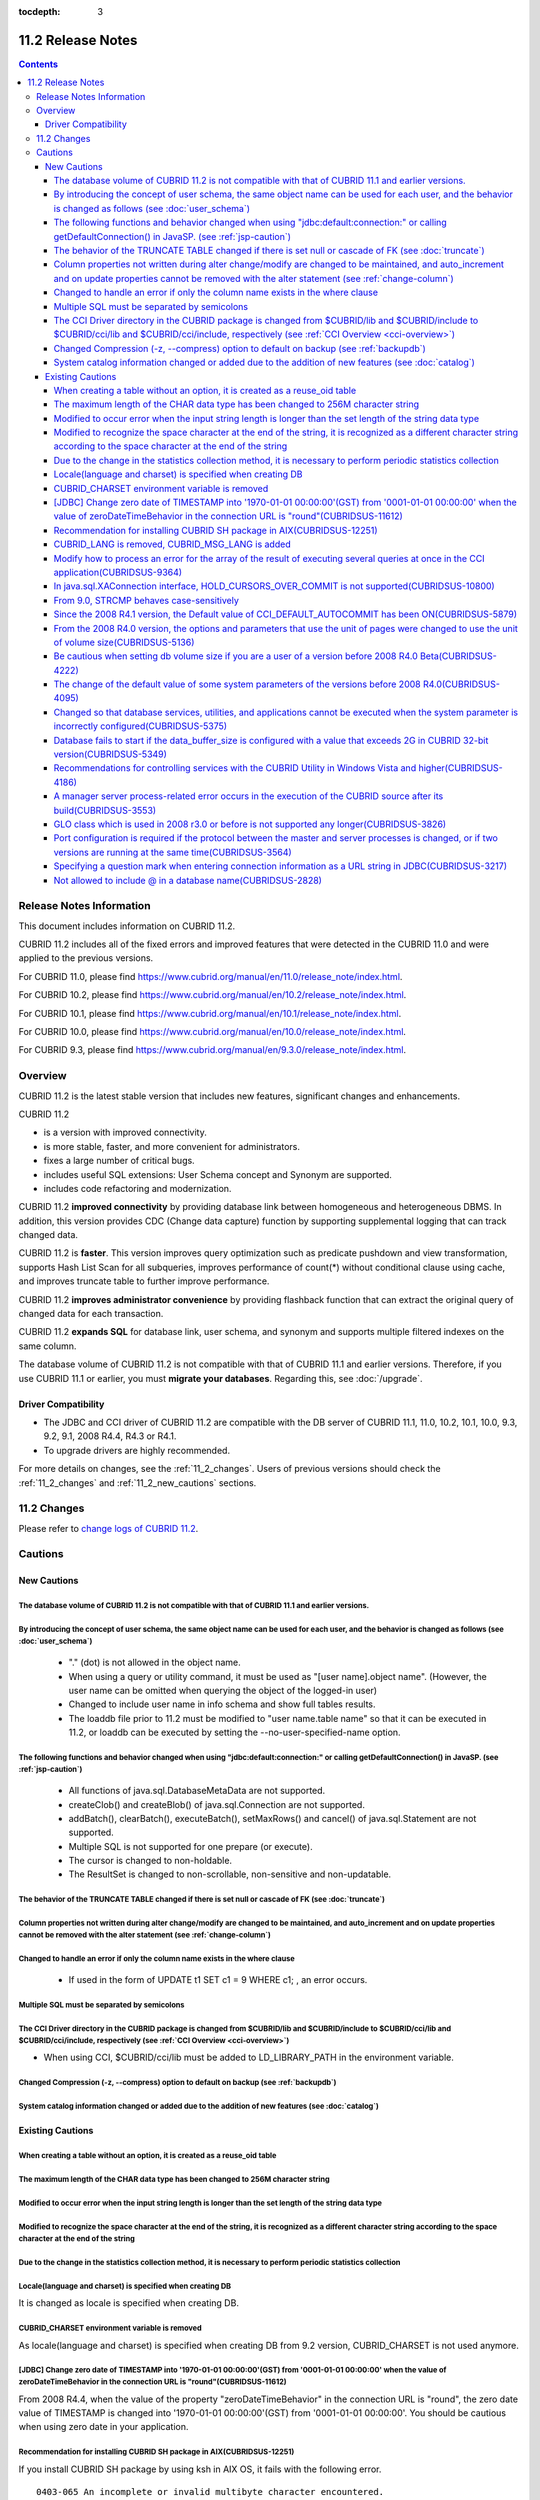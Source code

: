 :tocdepth: 3

******************
11.2 Release Notes
******************

.. contents::

Release Notes Information
=========================

This document includes information on CUBRID 11.2.

CUBRID 11.2 includes all of the fixed errors and improved features that were detected in the CUBRID 11.0 and were applied to the previous versions.

For CUBRID 11.0, please find https://www.cubrid.org/manual/en/11.0/release_note/index.html.

For CUBRID 10.2, please find https://www.cubrid.org/manual/en/10.2/release_note/index.html.

For CUBRID 10.1, please find https://www.cubrid.org/manual/en/10.1/release_note/index.html.

For CUBRID 10.0, please find https://www.cubrid.org/manual/en/10.0/release_note/index.html.

For CUBRID 9.3, please find https://www.cubrid.org/manual/en/9.3.0/release_note/index.html.

Overview
========

CUBRID 11.2 is the latest stable version that includes new features, significant changes and enhancements.

.. TODO: UPDATE WITH DETAILS.

CUBRID 11.2

* is a version with improved connectivity.
* is more stable, faster, and more convenient for administrators.
* fixes a large number of critical bugs.
* includes useful SQL extensions: User Schema concept and Synonym are supported.
* includes code refactoring and modernization.

CUBRID 11.2 **improved connectivity** by providing database link between homogeneous and heterogeneous DBMS. In addition, this version provides CDC (Change data capture) function by supporting supplemental logging that can track changed data.

CUBRID 11.2 is **faster**. This version improves query optimization such as predicate pushdown and view transformation, supports Hash List Scan for all subqueries, improves performance of count(\*) without conditional clause using cache, and improves truncate table to further improve performance.

CUBRID 11.2 **improves administrator convenience** by providing flashback function that can extract the original query of changed data for each transaction.

CUBRID 11.2 **expands SQL** for database link, user schema, and synonym and supports multiple filtered indexes on the same column.

The database volume of CUBRID 11.2 is not compatible with that of CUBRID 11.1 and earlier versions. Therefore, if you use CUBRID 11.1 or earlier, you must **migrate your databases**. Regarding this, see :doc:`/upgrade`.

.. TODO: coming soon 

Driver Compatibility
--------------------

*   The JDBC and CCI driver of CUBRID 11.2 are compatible with the DB server of CUBRID 11.1, 11.0, 10.2, 10.1, 10.0, 9.3, 9.2, 9.1, 2008 R4.4, R4.3 or R4.1.
*   To upgrade drivers are highly recommended.

For more details on changes, see the :ref:`11_2_changes`. Users of previous versions should check the :ref:`11_2_changes` and :ref:`11_2_new_cautions` sections.

.. _11_2_changes:

11.2 Changes
============

Please refer to `change logs of CUBRID 11.2 <https://github.com/CUBRID/cubrid/releases/tag/v11.2>`_.


Cautions
=========

.. _11_2_new_cautions:

New Cautions
------------

The database volume of CUBRID 11.2 is not compatible with that of CUBRID 11.1 and earlier versions.
^^^^^^^^^^^^^^^^^^^^^^^^^^^^^^^^^^^^^^^^^^^^^^^^^^^^^^^^^^^^^^^^^^^^^^^^^^^^^^^^^^^^^^^^^^^^^^^^^^^
By introducing the concept of user schema, the same object name can be used for each user, and the behavior is changed as follows (see :doc:`user_schema`)
^^^^^^^^^^^^^^^^^^^^^^^^^^^^^^^^^^^^^^^^^^^^^^^^^^^^^^^^^^^^^^^^^^^^^^^^^^^^^^^^^^^^^^^^^^^^^^^^^^^^^^^^^^^^^^^^^^^^^^^^^^^^^^^^^^^^^^^^^^^^^^^^^^^^^^^^^^

 * "." (dot) is not allowed in the object name.
 * When using a query or utility command, it must be used as "[user name].object name". (However, the user name can be omitted when querying the object of the logged-in user)
 * Changed to include user name in info schema and show full tables results.
 * The loaddb file prior to 11.2 must be modified to "user name.table name" so that it can be executed in 11.2, or loaddb can be executed by setting the --no-user-specified-name option.

The following functions and behavior changed when using "jdbc\:default\:connection\:" or calling getDefaultConnection() in JavaSP. (see :ref:`jsp-caution`)
^^^^^^^^^^^^^^^^^^^^^^^^^^^^^^^^^^^^^^^^^^^^^^^^^^^^^^^^^^^^^^^^^^^^^^^^^^^^^^^^^^^^^^^^^^^^^^^^^^^^^^^^^^^^^^^^^^^^^^^^^^^^^^^^^^

 * All functions of java.sql.DatabaseMetaData are not supported.
 * createClob() and createBlob() of java.sql.Connection are not supported.
 * addBatch(), clearBatch(), executeBatch(), setMaxRows() and cancel() of java.sql.Statement are not supported.
 * Multiple SQL is not supported for one prepare (or execute).
 * The cursor is changed to non-holdable.
 * The ResultSet is changed to non-scrollable, non-sensitive and non-updatable.

The behavior of the TRUNCATE TABLE changed if there is set null or cascade of FK (see :doc:`truncate`)
^^^^^^^^^^^^^^^^^^^^^^^^^^^^^^^^^^^^^^^^^^^^^^^^^^^^^^^^^^^^^^^^^^^^^^^^^^^^^^^^^^^^^^^^^^^^^^^^^^^^^^
Column properties not written during alter change/modify are changed to be maintained, and auto_increment and on update properties cannot be removed with the alter statement (see :ref:`change-column`)
^^^^^^^^^^^^^^^^^^^^^^^^^^^^^^^^^^^^^^^^^^^^^^^^^^^^^^^^^^^^^^^^^^^^^^^^^^^^^^^^^^^^^^^^^^^^^^^^^^^^^^^^^^^^^^^^^^^^^^^^^^^^^^^^^^^^^^^^^^^^^^^^^^^^^^^^^^^^^^^^^^^^^^^^^^^^^^^^^^^^^^^^^^^^^^^^^^^^^^^^
Changed to handle an error if only the column name exists in the where clause
^^^^^^^^^^^^^^^^^^^^^^^^^^^^^^^^^^^^^^^^^^^^^^^^^^^^^^^^^^^^^^^^^^^^^^^^^^^^^

 * If used in the form of UPDATE t1 SET c1 = 9 WHERE c1; , an error occurs.

Multiple SQL must be separated by semicolons
^^^^^^^^^^^^^^^^^^^^^^^^^^^^^^^^^^^^^^^^^^^^
The CCI Driver directory in the CUBRID package is changed from $CUBRID/lib and $CUBRID/include to $CUBRID/cci/lib and $CUBRID/cci/include, respectively (see :ref:`CCI Overview <cci-overview>`)
^^^^^^^^^^^^^^^^^^^^^^^^^^^^^^^^^^^^^^^^^^^^^^^^^^^^^^^^^^^^^^^^^^^^^^^^^^^^^^^^^^^^^^^^^^^^^^^^^^^^^^^^^^^^^^^^^^^^^^^^^^^^^^^^^^^^^^^^^^^^^^^^^^^^^^^^^^^^^^^^^^^^^^^^^^^^^^^^^^^^^^^^^^^^^^^^

* When using CCI, $CUBRID/cci/lib must be added to LD_LIBRARY_PATH in the environment variable.

Changed Compression (-z, --compress) option to default on backup (see :ref:`backupdb`)
^^^^^^^^^^^^^^^^^^^^^^^^^^^^^^^^^^^^^^^^^^^^^^^^^^^^^^^^^^^^^^^^^^^^^^^^^^^^^^^^^^^^^^
System catalog information changed or added due to the addition of new features (see :doc:`catalog`)
^^^^^^^^^^^^^^^^^^^^^^^^^^^^^^^^^^^^^^^^^^^^^^^^^^^^^^^^^^^^^^^^^^^^^^^^^^^^^^^^^^^^^^^^^^^^^^^^^^^^

Existing Cautions
-----------------

When creating a table without an option, it is created as a reuse_oid table
^^^^^^^^^^^^^^^^^^^^^^^^^^^^^^^^^^^^^^^^^^^^^^^^^^^^^^^^^^^^^^^^^^^^^^^^^^^
The maximum length of the CHAR data type has been changed to 256M character string
^^^^^^^^^^^^^^^^^^^^^^^^^^^^^^^^^^^^^^^^^^^^^^^^^^^^^^^^^^^^^^^^^^^^^^^^^^^^^^^^^^
Modified to occur error when the input string length is longer than the set length of the string data type
^^^^^^^^^^^^^^^^^^^^^^^^^^^^^^^^^^^^^^^^^^^^^^^^^^^^^^^^^^^^^^^^^^^^^^^^^^^^^^^^^^^^^^^^^^^^^^^^^^^^^^^^^^
Modified to recognize the space character at the end of the string, it is recognized as a different character string according to the space character at the end of the string
^^^^^^^^^^^^^^^^^^^^^^^^^^^^^^^^^^^^^^^^^^^^^^^^^^^^^^^^^^^^^^^^^^^^^^^^^^^^^^^^^^^^^^^^^^^^^^^^^^^^^^^^^^^^^^^^^^^^^^^^^^^^^^^^^^^^^^^^^^^^^^^^^^^^^^^^^^^^^^^^^^^^^^^^^^^^^^
Due to the change in the statistics collection method, it is necessary to perform periodic statistics collection
^^^^^^^^^^^^^^^^^^^^^^^^^^^^^^^^^^^^^^^^^^^^^^^^^^^^^^^^^^^^^^^^^^^^^^^^^^^^^^^^^^^^^^^^^^^^^^^^^^^^^^^^^^^^^^^^
Locale(language and charset) is specified when creating DB
^^^^^^^^^^^^^^^^^^^^^^^^^^^^^^^^^^^^^^^^^^^^^^^^^^^^^^^^^^

It is changed as locale is specified when creating DB.
   
CUBRID_CHARSET environment variable is removed
^^^^^^^^^^^^^^^^^^^^^^^^^^^^^^^^^^^^^^^^^^^^^^

As locale(language and charset) is specified when creating DB from 9.2 version, CUBRID_CHARSET is not used anymore.

.. 4.4new

[JDBC] Change zero date of TIMESTAMP into '1970-01-01 00:00:00'(GST) from '0001-01-01 00:00:00' when the value of zeroDateTimeBehavior in the connection URL is "round"(CUBRIDSUS-11612)
^^^^^^^^^^^^^^^^^^^^^^^^^^^^^^^^^^^^^^^^^^^^^^^^^^^^^^^^^^^^^^^^^^^^^^^^^^^^^^^^^^^^^^^^^^^^^^^^^^^^^^^^^^^^^^^^^^^^^^^^^^^^^^^^^^^^^^^^^^^^^^^^^^^^^^^^^^^^^^^^^^^^^^^^^^^^^^^^^^^^^^^^
 
From 2008 R4.4, when the value of the property "zeroDateTimeBehavior" in the connection URL is "round", the  zero date value of TIMESTAMP is changed into '1970-01-01 00:00:00'(GST) from '0001-01-01 00:00:00'. You should be cautious when using zero date in your application.


Recommendation for installing CUBRID SH package in AIX(CUBRIDSUS-12251)
^^^^^^^^^^^^^^^^^^^^^^^^^^^^^^^^^^^^^^^^^^^^^^^^^^^^^^^^^^^^^^^^^^^^^^^

If you install CUBRID SH package by using ksh in AIX OS, it fails with the following error. 
  
:: 
  
    0403-065 An incomplete or invalid multibyte character encountered. 
  
Therefore, it is recommended to use ksh93 or bash instead of ksh.
  
:: 
  
    $ ksh93 ./CUBRID-9.2.0.0146-AIX-ppc64.sh 
    $ bash ./CUBRID-9.2.0.0146-AIX-ppc64.sh 

CUBRID_LANG is removed, CUBRID_MSG_LANG is added
^^^^^^^^^^^^^^^^^^^^^^^^^^^^^^^^^^^^^^^^^^^^^^^^

From version 9.1, CUBRID_LANG environment variable is no longer used.
To output the utility message and the error message, the CUBRID_MSG_LANG environment variable is used. 


Modify how to process an error for the array of the result of executing several queries at once in the CCI application(CUBRIDSUS-9364)
^^^^^^^^^^^^^^^^^^^^^^^^^^^^^^^^^^^^^^^^^^^^^^^^^^^^^^^^^^^^^^^^^^^^^^^^^^^^^^^^^^^^^^^^^^^^^^^^^^^^^^^^^^^^^^^^^^^^^^^^^^^^^^^^^^^^^^

When executing several queries at once in the CCI application, if an error has occurs from at least one query among the results of executing queries by using the cci_execute_array function, the cci_execute_batch function, the error code of the corresponding query was returned from 2008 R3.0 to 2008 R4.1. This problem has been fixed to return the number of the entire queries and check the error of each query by using the CCI_QUERY_RESULT_* macros from 2008 R4.3 and 9.1.

In earlier versions of this modification, there is no way to know whether each query in the array is success or failure when an error occurs; therefore, it it requires certain conditions.

.. code-block:: c

    ...
    char *query = "INSERT INTO test_data (id, ndata, cdata, sdata, ldata) VALUES (?, ?, 'A', 'ABCD', 1234)";
    ...
    req = cci_prepare (con, query, 0, &cci_error);
    ...
    error = cci_bind_param_array_size (req, 3);
    ...
    error = cci_bind_param_array (req, 1, CCI_A_TYPE_INT, co_ex, null_ind, CCI_U_TYPE_INT);
    ...
    n_executed = cci_execute_array (req, &result, &cci_error);

    if (n_executed < 0)
      {
        printf ("execute error: %d, %s\n", cci_error.err_code, cci_error.err_msg);

        for (i = 1; i <= 3; i++)
          {
            printf ("query %d\n", i);
            printf ("result count = %d\n", CCI_QUERY_RESULT_RESULT (result, i));
            printf ("error message = %s\n", CCI_QUERY_RESULT_ERR_MSG (result, i));
            printf ("statement type = %d\n", CCI_QUERY_RESULT_STMT_TYPE (result, i));
          }
      }
    ...

From the modified version, entire queries are regarded as failure if an error occurs. In case that no error occurred, it is determined whether each query in the array succeeds or not.

.. code-block:: c

    ...
    char *query = "INSERT INTO test_data (id, ndata, cdata, sdata, ldata) VALUES (?, ?, 'A', 'ABCD', 1234)";
    ...
    req = cci_prepare (con, query, 0, &cci_error);
    ...
    error = cci_bind_param_array_size (req, 3);
    ...
    error = cci_bind_param_array (req, 1, CCI_A_TYPE_INT, co_ex, null_ind, CCI_U_TYPE_INT);
    ...
    n_executed = cci_execute_array (req, &result, &cci_error);
    if (n_executed < 0)
      {
        printf ("execute error: %d, %s\n", cci_error.err_code, cci_error.err_msg);
      }
    else
      {
        for (i = 1; i <= 3; i++)
          {
            printf ("query %d\n", i);
            printf ("result count = %d\n", CCI_QUERY_RESULT_RESULT (result, i));
            printf ("error message = %s\n", CCI_QUERY_RESULT_ERR_MSG (result, i));
            printf ("statement type = %d\n", CCI_QUERY_RESULT_STMT_TYPE (result, i));
          }
      }
    ...

In java.sql.XAConnection interface, HOLD_CURSORS_OVER_COMMIT is not supported(CUBRIDSUS-10800)
^^^^^^^^^^^^^^^^^^^^^^^^^^^^^^^^^^^^^^^^^^^^^^^^^^^^^^^^^^^^^^^^^^^^^^^^^^^^^^^^^^^^^^^^^^^^^^

Current CUBRID does not support ResultSet.HOLD_CURSORS_OVER_COMMIT in java.sql.XAConnection interface.

From 9.0, STRCMP behaves case-sensitively
^^^^^^^^^^^^^^^^^^^^^^^^^^^^^^^^^^^^^^^^^

Until the previous version of 9.0, STRCMP did not distinguish an uppercase and a lowercase. From 9.0, it compares the strings case-sensitively.
To make STRCMP case-insensitive, you should use case-insensitive collation(e.g.: utf8_en_ci).

.. code-block:: sql

    -- In previous version of 9.0 STRCMP works case-insensitively
    SELECT STRCMP ('ABC','abc');
    0
    
    -- From 9.0 version, STRCMP distinguish the uppercase and the lowercase when the collation is case-sensitive.
    export CUBRID_CHARSET=en_US.iso88591
    
    SELECT STRCMP ('ABC','abc');
    -1
    
    -- If the collation is case-insensitive, it distinguish the uppercase and the lowercase.
    export CUBRID_CHARSET=en_US.iso88591

    SELECT STRCMP ('ABC' COLLATE utf8_en_ci ,'abc' COLLATE utf8_en_ci);
    0

Since the 2008 R4.1 version, the Default value of CCI_DEFAULT_AUTOCOMMIT has been ON(CUBRIDSUS-5879)
^^^^^^^^^^^^^^^^^^^^^^^^^^^^^^^^^^^^^^^^^^^^^^^^^^^^^^^^^^^^^^^^^^^^^^^^^^^^^^^^^^^^^^^^^^^^^^^^^^^^

The default value for the CCI_DEFAULT_AUTOCOMMIT broker parameter, which affects the auto commit mode for applications developed with CCI interface, has been changed to ON since CUBRID 2008 R4.1. As a result of this change, CCI and CCI-based interface (PHP, ODBC, OLE DB etc.) users should check whether or not the application's auto commit mode is suitable for this.

From the 2008 R4.0 version, the options and parameters that use the unit of pages were changed to use the unit of volume size(CUBRIDSUS-5136)
^^^^^^^^^^^^^^^^^^^^^^^^^^^^^^^^^^^^^^^^^^^^^^^^^^^^^^^^^^^^^^^^^^^^^^^^^^^^^^^^^^^^^^^^^^^^^^^^^^^^^^^^^^^^^^^^^^^^^^^^^^^^^^^^^^^^^^^^^^^^^

The options (-p, -l, -s), which use page units to specify the database volume size and log volume size of the cubrid createdb utility, will be removed. Instead, the new options, added after 2008 R4.0 Beta (--db-volume-size, --log-volume-size, --db-page-size, --log-page-size), are used.

To specify the database volume size of the cubrid addvoldb utility, use the newly-added option (--db-volume-size) after 2008 R4.0 Beta instead of using the page unit.
It is recommended to use the new system parameters in bytes because the page-unit system parameters will be removed. For details on the related system parameters, see the below.

Be cautious when setting db volume size if you are a user of a version before 2008 R4.0 Beta(CUBRIDSUS-4222)
^^^^^^^^^^^^^^^^^^^^^^^^^^^^^^^^^^^^^^^^^^^^^^^^^^^^^^^^^^^^^^^^^^^^^^^^^^^^^^^^^^^^^^^^^^^^^^^^^^^^^^^^^^^^

From the 2008 R4.0 Beta version, the default value of data page size and log page size in creating the database was changed from 4 KB to 16 KB. If you specify the database volume to the page count, the byte size of the volume may differ from your expectations. If you did not set any options, 100MB-database volume with 4KB-page size was created in the previous version. However, starting from the 2008 R4.0, 512MB-database volume with 16KB-page size is created.

In addition, the minimum size of the available database volume is limited to 20 MB. Therefore, a database volume less than this size cannot be created.

The change of the default value of some system parameters of the versions before 2008 R4.0(CUBRIDSUS-4095)
^^^^^^^^^^^^^^^^^^^^^^^^^^^^^^^^^^^^^^^^^^^^^^^^^^^^^^^^^^^^^^^^^^^^^^^^^^^^^^^^^^^^^^^^^^^^^^^^^^^^^^^^^^

Starting from 2008 R4.0, the default values of some system parameters have been changed.

Now, the default value of max_clients, which specifies the number of concurrent connections allowed by a DB server, and the default value of index_unfill_factor that specifies the ratio of reserved space for future updates while creating an index page, have been changed. Furthermore, the default values of the system parameters in bytes now use more memory when they exceed the default values of the previous system parameters per page.

+-----------------------------+----------------------------+----------------------+--------------------+ 
| Previous System             | Added System               | Previous Default     | Changed Default    | 
| Parameter                   | Parameter                  | Value                | Value (unit: byte) |
|                             |                            |                      |                    | 
+=============================+============================+======================+====================+ 
| max_clients                 | None                       | 50                   | 100                | 
+-----------------------------+----------------------------+----------------------+--------------------+ 
| index_unfill_factor         | None                       | 0.2                  | 0.05               | 
+-----------------------------+----------------------------+----------------------+--------------------+
| data_buffer_pages           | data_buffer_size           | 100M(page size=4K)   | 512M               | 
+-----------------------------+----------------------------+----------------------+--------------------+
| log_buffer_pages            | log_buffer_size            | 200K(page size=4K)   | 4M                 | 
|                             |                            |                      |                    |
+-----------------------------+----------------------------+----------------------+--------------------+
| sort_buffer_pages           | sort_buffer_size           | 64K(page size=4K)    | 2M                 | 
|                             |                            |                      |                    | 
+-----------------------------+----------------------------+----------------------+--------------------+
| index_scan_oid_buffer_pages | index_scan_oid_buffer_size | 16K(page size=4K)    | 64K                | 
|                             |                            |                      |                    | 
+-----------------------------+----------------------------+----------------------+--------------------+

In addition, when a database is created using cubrid createdb, the minimum value of the data page size and the log page size has been changed from 1K to 4K.
 
Changed so that database services, utilities, and applications cannot be executed when the system parameter is incorrectly configured(CUBRIDSUS-5375)
^^^^^^^^^^^^^^^^^^^^^^^^^^^^^^^^^^^^^^^^^^^^^^^^^^^^^^^^^^^^^^^^^^^^^^^^^^^^^^^^^^^^^^^^^^^^^^^^^^^^^^^^^^^^^^^^^^^^^^^^^^^^^^^^^^^^^^^^^^^^^^^^^^^^^

It has been changed so that now the related database services, utilities, and applications are not executed when configuring system parameters that are not defined in cubrid.conf or cubrid_ha.conf, when the value of system parameters exceed the threshold, or when the system parameters per page and the system parameters in bytes are used simultaneously.

Database fails to start if the data_buffer_size is configured with a value that exceeds 2G in CUBRID 32-bit version(CUBRIDSUS-5349)
^^^^^^^^^^^^^^^^^^^^^^^^^^^^^^^^^^^^^^^^^^^^^^^^^^^^^^^^^^^^^^^^^^^^^^^^^^^^^^^^^^^^^^^^^^^^^^^^^^^^^^^^^^^^^^^^^^^^^^^^^^^^^^^^^^^

In the CUBRID 32-bit version, if the value of data_buffer_size exceeds 2G, the running database fails. Note that the configuration value cannot exceed 2G in the 32-bit version because of the OS limit.

Recommendations for controlling services with the CUBRID Utility in Windows Vista and higher(CUBRIDSUS-4186)
^^^^^^^^^^^^^^^^^^^^^^^^^^^^^^^^^^^^^^^^^^^^^^^^^^^^^^^^^^^^^^^^^^^^^^^^^^^^^^^^^^^^^^^^^^^^^^^^^^^^^^^^^^^^

To control services using cubrid utility from Windows Vista and higher, it is recommended to start the command prompt window with administrative privileges.

If you don't start the command prompt window with administrative privileges and use the cubrid utility, you can still execute it with administrative privileges through the User Account Control (UAC) dialog box, but you will not be able to verify the resulting messages.

The procedures for starting the command prompt window as an administrator in Windows Vista and higher are as follows:

* Right-click [Start > All Programs > Accessories > Command Prompt].
* When [Execute as an administrator (A)] is selected, a dialog box to verify the privilege escalation is activated. Click “YES" to start with administrative privileges.
    
A manager server process-related error occurs in the execution of the CUBRID source after its build(CUBRIDSUS-3553)
^^^^^^^^^^^^^^^^^^^^^^^^^^^^^^^^^^^^^^^^^^^^^^^^^^^^^^^^^^^^^^^^^^^^^^^^^^^^^^^^^^^^^^^^^^^^^^^^^^^^^^^^^^^^^^^^^^^
    
If users want to build the CUBRID source and install it themselves, they must build and install CUBRID and the CUBRID Manager respectively. If you check out only CUBRID source and run cubrid service start or cubrid manager start after build, the error "cubrid manager server is not installed" will occur.


GLO class which is used in 2008 r3.0 or before is not supported any longer(CUBRIDSUS-3826)
^^^^^^^^^^^^^^^^^^^^^^^^^^^^^^^^^^^^^^^^^^^^^^^^^^^^^^^^^^^^^^^^^^^^^^^^^^^^^^^^^^^^^^^^^^

CUBRID 2008 R3.0 and earlier versions processed Large Objects with the Generalized Large Object glo class, but the glo class has been removed from CUBRID 2008 R3.1 and later versions. Instead, they support BLOB and CLOB (LOB from this point forward) data types. (See :ref:`blob-clob` for more information about LOB data types).

glo class users are recommended to carry out tasks as follows:

* After saving GLO data as a file, modify to not use GLO in any application and DB schema.
* Implement DB migration by using the unloaddb and loaddb utilities.
* Perform tasks to load files into LOB data according to the modified application.
* Verify the application that you modified operates normally.

For reference, if the cubrid loaddb utility loads a table that inherits the GLO class or has the GLO class type, it stops the data from loading by displaying an error message, "Error occurred during schema loading."

With the discontinued support of GLO class, the deleted functions for each interface are as follows:

+------------+----------------------------+
| Interface  | Deleted Functions          |
+============+============================+
| CCI        | cci_glo_append_data        |
|            |                            |
|            | cci_glo_compress_data      |
|            |                            |
|            | cci_glo_data_size          |
|            |                            |
|            | cci_glo_delete_data        |
|            |                            |
|            | cci_glo_destroy_data       |
|            |                            |
|            | cci_glo_insert_data        |
|            |                            |
|            | cci_glo_load               |
|            |                            |
|            | cci_glo_new                |
|            |                            |
|            | cci_glo_read_data          |
|            |                            |
|            | cci_glo_save               |
|            |                            |
|            | cci_glo_truncate_data      |
|            |                            |
|            | cci_glo_write_data         |
|            |                            |
+------------+----------------------------+
| JDBC       | CUBRIDConnection.getNewGLO |
|            |                            |
|            | CUBRIDOID.loadGLO          |
|            |                            |
|            | CUBRIDOID.saveGLO          |
|            |                            |
+------------+----------------------------+
| PHP        | cubrid_new_glo             |
|            |                            |
|            | cubrid_save_to_glo         |
|            |                            |
|            | cubrid_load_from_glo       |
|            |                            |
|            | cubrid_send_glo            |
|            |                            |
+------------+----------------------------+

Port configuration is required if the protocol between the master and server processes is changed, or if two versions are running at the same time(CUBRIDSUS-3564)
^^^^^^^^^^^^^^^^^^^^^^^^^^^^^^^^^^^^^^^^^^^^^^^^^^^^^^^^^^^^^^^^^^^^^^^^^^^^^^^^^^^^^^^^^^^^^^^^^^^^^^^^^^^^^^^^^^^^^^^^^^^^^^^^^^^^^^^^^^^^^^^^^^^^^^^^^^^^^^^^^^

Because the communication protocol between a master process (cub_master) and a server process (cub_server) has been changed, the master process of CUBRID 2008 R3.0 or later cannot communicate with the server process of a lower version, and the master process of a lower version cannot communicate with a server process of 2008 R3.0 version or later. Therefore, if you run two versions of CUBRID at the same time by adding a new version in an environment where a lower version has already been installed, you should modify the cubrid_port_id system parameter of cubrid.conf so that different ports are used by the different versions.

Specifying a question mark when entering connection information as a URL string in JDBC(CUBRIDSUS-3217)
^^^^^^^^^^^^^^^^^^^^^^^^^^^^^^^^^^^^^^^^^^^^^^^^^^^^^^^^^^^^^^^^^^^^^^^^^^^^^^^^^^^^^^^^^^^^^^^^^^^^^^^

When entering connection information as a URL string in JDBC, property information was applied even if you did not enter a question mark (?) in the earlier version. However, you must specify a question mark depending on syntax in this CUBRID 2008 R3.0 version. If not, an error is displayed. In addition, you must specify colon (:) even if there is no username or password in the connection information. ::

    URL=jdbc:CUBRID:127.0.0.1:31000:db1:::altHosts=127.0.0.2:31000,127.0.0.3:31000 -- Error
    URL=jdbc:CUBRID:127.0.0.1:31000:db1:::?altHosts=127.0.0.2:31000,127.0.0.3:31000 -- Normal

Not allowed to include @ in a database name(CUBRIDSUS-2828)
^^^^^^^^^^^^^^^^^^^^^^^^^^^^^^^^^^^^^^^^^^^^^^^^^^^^^^^^^^^

If @ is included in a database name, it can be interpreted that a host name has been specified. To prevent this, a revision has been made so that @ cannot be included in a database name when running cubrid createdb, cubrid renamedb and cubrid copydb utilities.
